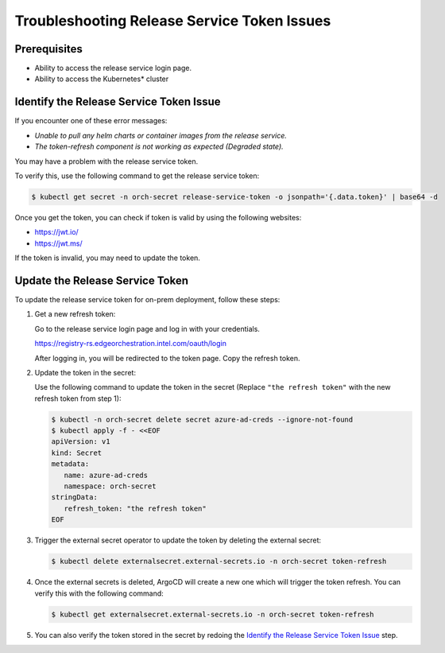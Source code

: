Troubleshooting Release Service Token Issues
================================================================

Prerequisites
----------------------------------------------------

* Ability to access the release service login page.
* Ability to access the Kubernetes\* cluster

Identify the Release Service Token Issue
----------------------------------------------------

If you encounter one of these error messages:

* `Unable to pull any helm charts or container images from the release service.`
* `The token-refresh component is not working as expected (Degraded state).`

You may have a problem with the release service token.

To verify this, use the following command to get the release service token:

.. code-block:: shell

   $ kubectl get secret -n orch-secret release-service-token -o jsonpath='{.data.token}' | base64 -d

Once you get the token, you can check if token is valid by using the following websites:

* https://jwt.io/
* https://jwt.ms/

If the token is invalid, you may need to update the token.

Update the Release Service Token
----------------------------------------------------

To update the release service token for on-prem deployment, follow these steps:

1. Get a new refresh token:

   Go to the release service login page and log in with your credentials.

   https://registry-rs.edgeorchestration.intel.com/oauth/login

   After logging in, you will be redirected to the token page. Copy the refresh token.

#. Update the token in the secret:

   Use the following command to update the token in the secret (Replace ``"the refresh token"`` with the new refresh token from step 1):

   .. code-block:: shell

      $ kubectl -n orch-secret delete secret azure-ad-creds --ignore-not-found
      $ kubectl apply -f - <<EOF
      apiVersion: v1
      kind: Secret
      metadata:
         name: azure-ad-creds
         namespace: orch-secret
      stringData:
         refresh_token: "the refresh token"
      EOF

#. Trigger the external secret operator to update the token by deleting
   the external secret:

   .. code-block:: shell

      $ kubectl delete externalsecret.external-secrets.io -n orch-secret token-refresh

#. Once the external secrets is deleted, ArgoCD will create a new one which
   will trigger the token refresh. You can verify this with the following command:

   .. code-block:: shell

      $ kubectl get externalsecret.external-secrets.io -n orch-secret token-refresh

#. You can also verify the token stored in the secret by redoing the
   `Identify the Release Service Token Issue <identify-the-release-service-token-issue>`__ step.
